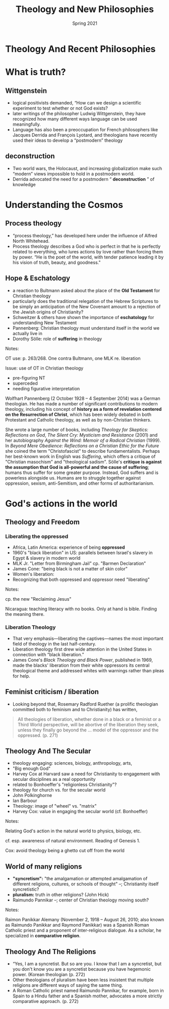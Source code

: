 #+Title: Theology and New Philosophies
#+Date: Spring 2021 
#+Email: hathawayd@winthrop.edu
 #+OPTIONS: reveal_width:1000 reveal_height:800 
 #+REVEAL_MARGIN: 0.1
 #+REVEAL_MIN_SCALE: 0.5
 #+REVEAL_MAX_SCALE: 2
 #+REVEAL_HLEVEL: 1h
 #+OPTIONS: toc:1 num:nil
 #+REVEAL_HEAD_PREAMBLE: <meta name="description" content="Org-Reveal">
 #+REVEAL_POSTAMBLE: <p> Created by Dale Hathaway. </p>
 #+REVEAL_PLUGINS: (markdown notes menu)
 #+REVEAL_THEME: beige
#+REVEAL_ROOT: ../../reveal.js/

* Theology And Recent Philosophies
  :PROPERTIES:
  :CUSTOM_ID: theology-and-recent-philosophies
  :END:
  #+REVEAL_HTML: <img class="stretch" src="http://4.bp.blogspot.com/-DQg82nGQmlw/UPSCRo2pI6I/AAAAAAAAAc8/TuKGYGbrmlk/s1600/what-is-theology.jpg">
* What is truth? 
** Wittgenstein
   :PROPERTIES:
   :CUSTOM_ID: wittgenstein
   :END:

 - logical positivists demanded, “How can we design a scientific experiment to test whether or not God exists?
 - later writings of the philosopher Ludwig Wittgenstein, they have recognized how many different ways language can be used meaningfully.
 - Language has also been a preoccupation for French philosophers like Jacques Derrida and François Lyotard, and theologians have recently used their ideas to develop a “postmodern” theology

** deconstruction
   :PROPERTIES:
   :CUSTOM_ID: deconstruction
   :END:

 - Two world wars, the Holocaust, and increasing globalization make such “modern” views impossible to hold in a postmodern world.
 - Derrida advocated the need for a postmodern “ *deconstruction* ” of knowledge

* Understanding the Cosmos
** Process theology
   :PROPERTIES:
   :CUSTOM_ID: process-theology
   :END:

 - “process theology,” has developed here under the influence of Alfred North Whitehead.
 - Process theology describes a God who is perfect in that he is perfectly related to everything, who lures actions by love rather than forcing them by power. “He is the poet of the world, with tender patience leading it by his vision of truth, beauty, and goodness."
** Hope & Eschatology
   :PROPERTIES:
   :CUSTOM_ID: hope--eschatology
   :END:

 - a reaction to Bultmann asked about the place of the *Old Testament* for Christian theology
 - particularly does the traditional relegation of the Hebrew Scriptures to be simply an anticipation of the New Covenant amount to a rejection of the Jewish origins of Christianity?
 - Schweitzer & others have shown the importance of *eschatology* for understanding New Testament
 - Pannenberg: Christian theology must understand itself in the world we actually live in
 - Dorothy Sölle: role of *suffering* in theology
 #+BEGIN_NOTES

 Notes:

 OT use: p. 263/268. One contra Bultmann, one MLK re. liberation

 Issue: use of OT in Christian theology

 - pre-figuring NT
 - superceded
 - needing figurative interpretation

 Wolfhart Pannenberg (2 October 1928 -- 4 September 2014) was a German theologian. He has made a number of significant contributions to modern theology, including his concept of *history as a form of revelation centered on the Resurrection of Christ*, which has been widely debated in both Protestant and Catholic theology, as well as by non-Christian thinkers.

 She wrote a large number of books, including /Theology for Skeptics: Reflections on God/, /The Silent Cry: Mysticism and Resistance/ (2001) and her autobiography /Against the Wind: Memoir of a Radical Christian/ (1999). In /Beyond Mere Obedience: Reflections on a Christian Ethic for the Future/ she coined the term "Christofascist" to describe fundamentalists. Perhaps her best-known work in English was /Suffering/, which offers a critique of "Christian masochism" and "theological sadism". Sölle's *critique is against the assumption that God is all-powerful and the cause of suffering*; humans thus suffer for some greater purpose. Instead, God suffers and is powerless alongside us. Humans are to struggle together against oppression, sexism, anti-Semitism, and other forms of authoritarianism.

 #+END_NOTES
* God's actions in the world
** Theology and Freedom
   :PROPERTIES:
   :CUSTOM_ID: theology-and-freedom
   :END:
  #+REVEAL_HTML: <img class="stretch" src="http://wp.production.patheos.com/blogs/andygill/files/2016/04/What-is-liberation-theology-Andy-Gill-Patheos.jpg">
*** Liberating the oppressed 
    :PROPERTIES:
    :CUSTOM_ID: liberation-theology
    :END:

  - Africa, Latin America: experience of being *oppressed*
  - 1960's "black liberation" in US: parallels between Israel's slavery in Egypt & slavery in modern world
  - MLK Jr. "Letter from Birmingham Jail" cp. "Barmen Declaration"
  - James Cone: "being black is not a matter of skin color"
  - Women's liberation:
  - Recognizing that both oppressed and oppressor need "liberating"
  #+BEGIN_NOTES

  Notes:

  cp. the new "Reclaiming Jesus"

  Nicaragua: teaching literacy with no books. Only at hand is bible.
  Finding the meaning there.

  #+END_NOTES
*** Liberation Theology
    :PROPERTIES:
    :CUSTOM_ID: liberation-theology
    :END:

  - That very emphasis---liberating the captives---names the most important field of theology in the last half-century.
  - Liberation theology first drew wide attention in the United States in connection with “black liberation.”
  - James Cone's /Black Theology and Black Power/, published in 1969, made the blacks' liberation from their white oppressors its central theological theme and addressed whites with warnings rather than pleas for help.

** Feminist criticism / liberation
   :PROPERTIES:
   :CUSTOM_ID: feminist-criticism--liberation
   :END:

- Looking beyond that, Rosemary Radford Ruether (a prolific theologian committed both to feminism and to Christianity) has written,

#+BEGIN_QUOTE
  All theologies of liberation, whether done in a black or a feminist or a Third World perspective, will be abortive of the liberation they seek, unless they finally go beyond the ... model of the oppressor and the oppressed. (p. 271)
#+END_QUOTE

** Theology And The Secular
   :PROPERTIES:
   :CUSTOM_ID: theology-and-the-secular
   :END:

 - theology engaging: sciences, biology, anthropology, arts,
 - "Big enough God"
 - Harvey Cox at Harvard saw a need for Christianity to engagement with secular disciplines as a real opportunity
 - related to Bonhoeffer's "religionless Christianity"?
 - theology for church vs. for the secular world
 - John Polkinghorne
 - Ian Barbour
 - Theology: image of "wheel" vs. "matrix"
 - Harvey Cox: value in engaging the secular world (cf. Bonhoeffer)
#+BEGIN_NOTES

 Notes:

 Relating God's action in the natural world to physics, biology, etc.

 cf. esp. awareness of natural environment. Reading of Genesis 1.

 Cox: avoid theology being a ghetto cut off from the world

#+END_NOTES
** World of many religions
   :PROPERTIES:
   :CUSTOM_ID: world-of-many-religions
   :END:

 - *"syncretism":* "the amalgamation or attempted amalgamation of different religions, cultures, or schools of thought" --; Christianity itself syncretistic?
 - **pluralism*:* truth in other religions? (John Hick)
 - Raimundo Pannikar --; center of Christian theology moving south?
#+BEGIN_NOTES

 Notes:

 Raimon Panikkar Alemany (November 2, 1918 -- August 26, 2010; also known as Raimundo Panikkar and Raymond Panikkar) was a Spanish Roman Catholic priest and a proponent of inter-religious dialogue. As a scholar, he specialized in *comparative religion*.


#+END_NOTES
** Theology And The Religions
   :PROPERTIES:
   :CUSTOM_ID: theology-and-the-religions
   :END:

 - “Yes, I am a syncretist. But so are you. I know that I am a syncretist, but you don't know you are a syncretist because you have hegemonic power. (Korean theologian (p. 272)
 - Other theologians of pluralism have been less insistent that multiple religions are different ways of saying the same thing.
 - A Roman Catholic priest named Raimundo Pannikar, for example, born in Spain to a Hindu father and a Spanish mother, advocates a more strictly comparative approach. (p. 272)

